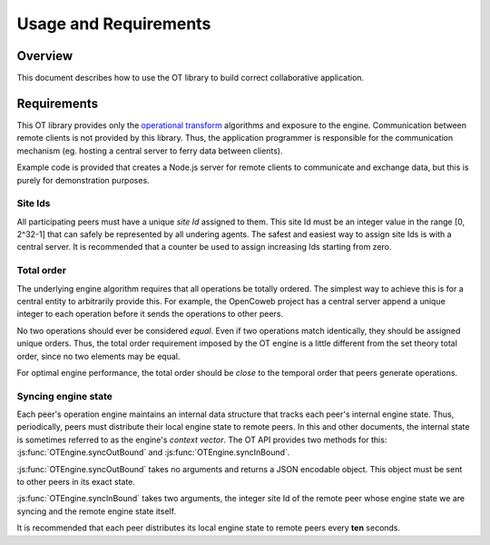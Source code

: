 
======================
Usage and Requirements
======================

Overview
========

This document describes how to use the OT library to build correct collaborative
application.

Requirements
============

This OT library provides only the
`operational transform`_ algorithms and exposure to the engine. Communication
between remote clients is not provided by this library. Thus, the application
programmer is responsible for the communication mechanism (eg. hosting a central
server to ferry data between clients).

Example code is provided that creates a Node.js
server for remote clients to communicate and exchange data, but this is purely
for demonstration purposes.

Site Ids
~~~~~~~~

All participating peers must have a unique *site Id* assigned to them. This site
Id must be an integer value in the range [0, 2^32-1] that can safely be
represented by all undering agents. The safest and easiest way to assign site
Ids is with a central server. It is recommended that a counter be used to assign
increasing Ids starting from zero.

Total order
~~~~~~~~~~~

The underlying engine algorithm requires that all operations be totally ordered.
The simplest way to achieve this is for a central entity to arbitrarily provide
this. For example, the OpenCoweb project has a central server append a unique
integer to each operation before it sends the operations to other peers.

No two operations should ever be considered *equal*. Even if two operations
match identically, they should be assigned unique orders. Thus, the total order
requirement imposed by the OT engine is a little different from the set theory
total order, since no two elements may be equal.

For optimal engine performance, the total order should be *close* to the
temporal order that peers generate operations.

Syncing engine state
~~~~~~~~~~~~~~~~~~~~

Each peer's operation engine maintains an internal data structure that tracks
each peer's internal engine state. Thus, periodically, peers must distribute
their local engine state to remote peers. In this and other documents, the
internal state is sometimes referred to as the engine's *context vector*. The OT
API provides two methods for this: :js:func:`OTEngine.syncOutBound` and
:js:func:`OTEngine.syncInBound`.

:js:func:`OTEngine.syncOutBound` takes no arguments and returns a JSON encodable
object. This object must be sent to other peers in its exact state.

:js:func:`OTEngine.syncInBound` takes two arguments, the integer site Id of the
remote peer whose engine state we are syncing and the remote engine state
itself.

It is recommended that each peer distributes its local engine state to remote
peers every **ten** seconds.

.. _operational transform: http://en.wikipedia.org/wiki/Operational_transformation
